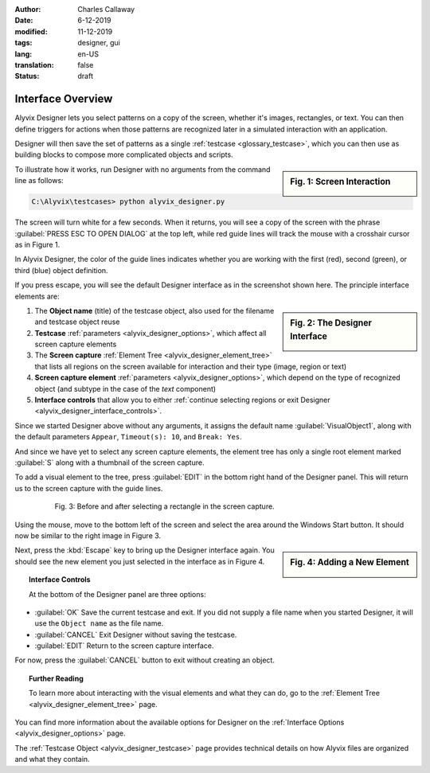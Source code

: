 :author: Charles Callaway
:date: 6-12-2019
:modified: 11-12-2019
:tags: designer, gui
:lang: en-US
:translation: false
:status: draft


.. _alyvix_designer_interface_overview:

==================
Interface Overview
==================

Alyvix Designer lets you select patterns on a copy of the screen, whether it's images, rectangles,
or text.  You can then define triggers for actions when those patterns are recognized later in a
simulated interaction with an application.

Designer will then save the set of patterns as a single :ref:`testcase <glossary_testcase>`, which
you can then use as building blocks to compose more complicated objects and scripts.

.. sidebar:: Fig. 1:  Screen Interaction

   .. image:: images/ad_main_screen_edit_message.png
      :alt: The initial Alyvix Designer selection cursor
      :target: ../../alyvix_designer/images/ad_main_screen_edit_message.png

To illustrate how it works, run Designer with no arguments from the command line as follows:

.. code-block:: doscon

   C:\Alyvix\testcases> python alyvix_designer.py

The screen will turn white for a few seconds.  When it returns, you will see a copy of the screen
with the phrase :guilabel:`PRESS ESC TO OPEN DIALOG` at the top left, while red guide lines
will track the mouse with a crosshair cursor as in Figure 1.

In Alyvix Designer, the color of the guide lines indicates whether you are working with the first
(red), second (green), or third (blue) object definition.

If you press escape, you will see the default Designer interface as in the screenshot shown here.
The principle interface elements are:

.. sidebar:: Fig. 2:  The Designer Interface

   .. image:: images/ad_main_screen_initial_numbered.png
      :alt: The empty Alyvix Designer interface
      :target: ../../alyvix_designer/images/ad_main_screen_initial_numbered.png

.. rst-class:: bignums

#. The **Object name** (title) of the testcase object, also used for the filename and testcase
   object reuse
#. **Testcase** :ref:`parameters <alyvix_designer_options>`, which affect all screen capture elements
#. The **Screen capture** :ref:`Element Tree <alyvix_designer_element_tree>` that lists all
   regions on the screen available for interaction and their type (image, region or text)
#. **Screen capture element** :ref:`parameters <alyvix_designer_options>`, which depend on the type
   of recognized object (and subtype in the case of the *text* component)
#. **Interface controls** that allow you to either
   :ref:`continue selecting regions or exit Designer <alyvix_designer_interface_controls>`.

Since we started Designer above without any arguments, it assigns the default name
:guilabel:`VisualObject1`, along with the default parameters ``Appear``, ``Timeout(s): 10``,
and ``Break: Yes``.

And since we have yet to select any screen capture elements, the element tree has only a single
root element marked :guilabel:`S` along with a thumbnail of the screen capture.

To add a visual element to the tree, press :guilabel:`EDIT` in the bottom right hand of the
Designer panel.  This will return us to the screen capture with the guide lines.

.. figure:: images/ad_screen_capture_combined.png
   :align: center
   :alt: The empty Alyvix Designer interface
   :figwidth: 80%
   :target: ../../alyvix_designer/images/ad_screen_capture_combined.png

   Fig. 3:  Before and after selecting a rectangle in the screen capture.

Using the mouse, move to the bottom left of the screen and select the area around the Windows
Start button.  It should now be similar to the right image in Figure 3.

.. sidebar:: Fig. 4:  Adding a New Element

   .. image:: images/ad_main_screen_new_element.png
      :alt: Adding a first element in the Alyvix Designer interface
      :target: ../../alyvix_designer/images/ad_main_screen_new_element.png

Next, press the :kbd:`Escape` key to bring up the Designer interface again.  You should see
the new element you just selected in the interface as in Figure 4.



.. _alyvix_designer_interface_controls:
.. topic:: Interface Controls

   At the bottom of the Designer panel are three options:

* :guilabel:`OK`  Save the current testcase and exit.  If you did not supply a file name when you
  started Designer, it will use the ``Object name`` as the file name.
* :guilabel:`CANCEL`  Exit Designer without saving the testcase.
* :guilabel:`EDIT`  Return to the screen capture interface.

For now, press the :guilabel:`CANCEL` button to exit without creating an object.



.. _alyvix_designer_interface_reading:
.. topic:: Further Reading

   To learn more about interacting with the visual elements and what they can do, go to the
   :ref:`Element Tree <alyvix_designer_element_tree>` page.

You can find more information about the available options for Designer on the
:ref:`Interface Options <alyvix_designer_options>` page.

The :ref:`Testcase Object <alyvix_designer_testcase>` page provides technical details on how
Alyvix files are organized and what they contain.



.. todo::

   * Need a consistent way to describe (1) the screen capture/grab, (2) the interface that uses the
     screen capture, (3) the selected regions, (4) the element tree, (5) elements in the tree, and
     (5) object types.  Put them in the Glossary.
